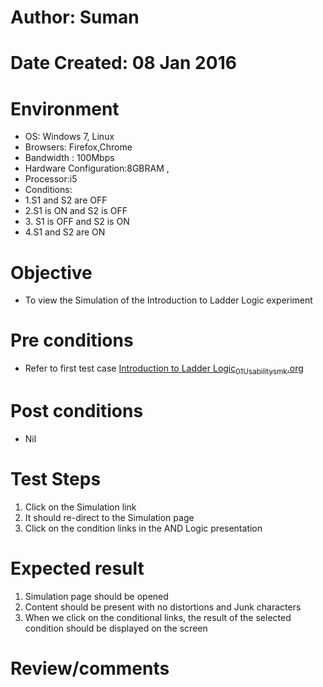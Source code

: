 * Author: Suman
* Date Created: 08 Jan 2016
* Environment
  - OS: Windows 7, Linux
  - Browsers: Firefox,Chrome
  - Bandwidth : 100Mbps
  - Hardware Configuration:8GBRAM , 
  - Processor:i5
  - Conditions:
  - 1.S1 and S2 are OFF
  - 2.S1 is ON and S2 is OFF
  - 3. S1 is OFF and S2 is ON
  - 4.S1 and S2 are ON

* Objective
  - To view the Simulation of the Introduction to Ladder Logic experiment

* Pre conditions
  - Refer to first test case [[https://github.com/Virtual-Labs/industrial-electrical-drives-nitk/blob/master/test-cases/integration_test-cases/Introduction to Ladder Logic/Introduction to Ladder Logic_01_Usability_smk.org][Introduction to Ladder Logic_01_Usability_smk.org]]

* Post conditions
  - Nil
* Test Steps
  1. Click on the Simulation link 
  2. It should re-direct to the Simulation page
  3. Click on the condition links in the AND Logic presentation

* Expected result
  1. Simulation page should be opened
  2. Content should be present with no distortions and Junk characters
  3. When we click on the conditional links, the result of the selected condition should be displayed on the screen

* Review/comments


